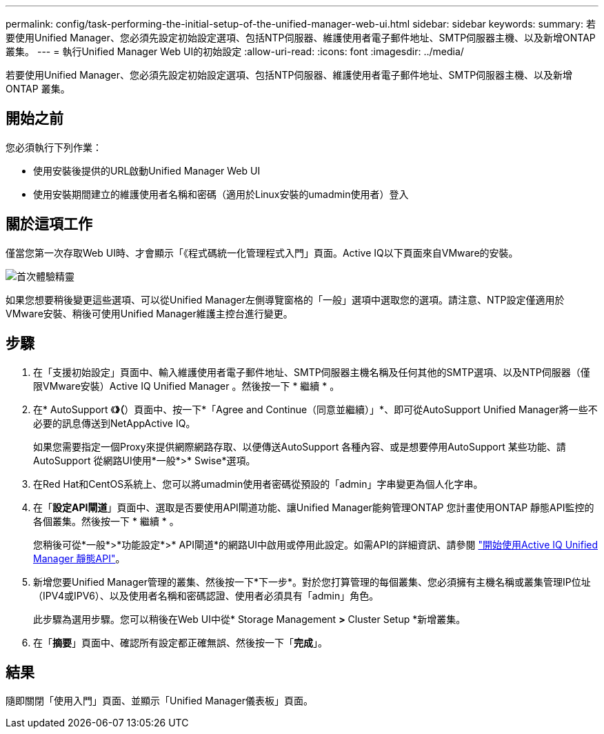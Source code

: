 ---
permalink: config/task-performing-the-initial-setup-of-the-unified-manager-web-ui.html 
sidebar: sidebar 
keywords:  
summary: 若要使用Unified Manager、您必須先設定初始設定選項、包括NTP伺服器、維護使用者電子郵件地址、SMTP伺服器主機、以及新增ONTAP 叢集。 
---
= 執行Unified Manager Web UI的初始設定
:allow-uri-read: 
:icons: font
:imagesdir: ../media/


[role="lead"]
若要使用Unified Manager、您必須先設定初始設定選項、包括NTP伺服器、維護使用者電子郵件地址、SMTP伺服器主機、以及新增ONTAP 叢集。



== 開始之前

您必須執行下列作業：

* 使用安裝後提供的URL啟動Unified Manager Web UI
* 使用安裝期間建立的維護使用者名稱和密碼（適用於Linux安裝的umadmin使用者）登入




== 關於這項工作

僅當您第一次存取Web UI時、才會顯示「《程式碼統一化管理程式入門」頁面。Active IQ以下頁面來自VMware的安裝。

image::../media/first-experience-wizard.png[首次體驗精靈]

如果您想要稍後變更這些選項、可以從Unified Manager左側導覽窗格的「一般」選項中選取您的選項。請注意、NTP設定僅適用於VMware安裝、稍後可使用Unified Manager維護主控台進行變更。



== 步驟

. 在「支援初始設定」頁面中、輸入維護使用者電子郵件地址、SMTP伺服器主機名稱及任何其他的SMTP選項、以及NTP伺服器（僅限VMware安裝）Active IQ Unified Manager 。然後按一下 * 繼續 * 。
. 在* AutoSupport 《*》（*）頁面中、按一下*「Agree and Continue（同意並繼續）」*、即可從AutoSupport Unified Manager將一些不必要的訊息傳送到NetAppActive IQ。
+
如果您需要指定一個Proxy來提供網際網路存取、以便傳送AutoSupport 各種內容、或是想要停用AutoSupport 某些功能、請AutoSupport 從網路UI使用*一般*>* Swise*選項。

. 在Red Hat和CentOS系統上、您可以將umadmin使用者密碼從預設的「admin」字串變更為個人化字串。
. 在「*設定API閘道*」頁面中、選取是否要使用API閘道功能、讓Unified Manager能夠管理ONTAP 您計畫使用ONTAP 靜態API監控的各個叢集。然後按一下 * 繼續 * 。
+
您稍後可從*一般*>*功能設定*>* API閘道*的網路UI中啟用或停用此設定。如需API的詳細資訊、請參閱 link:../api-automation/concept-getting-started-with-getting-started-with-um-apis.html["開始使用Active IQ Unified Manager 靜態API"]。

. 新增您要Unified Manager管理的叢集、然後按一下*下一步*。對於您打算管理的每個叢集、您必須擁有主機名稱或叢集管理IP位址（IPV4或IPV6）、以及使用者名稱和密碼認證、使用者必須具有「admin」角色。
+
此步驟為選用步驟。您可以稍後在Web UI中從* Storage Management *>* Cluster Setup *新增叢集。

. 在「*摘要*」頁面中、確認所有設定都正確無誤、然後按一下「*完成*」。




== 結果

隨即關閉「使用入門」頁面、並顯示「Unified Manager儀表板」頁面。
